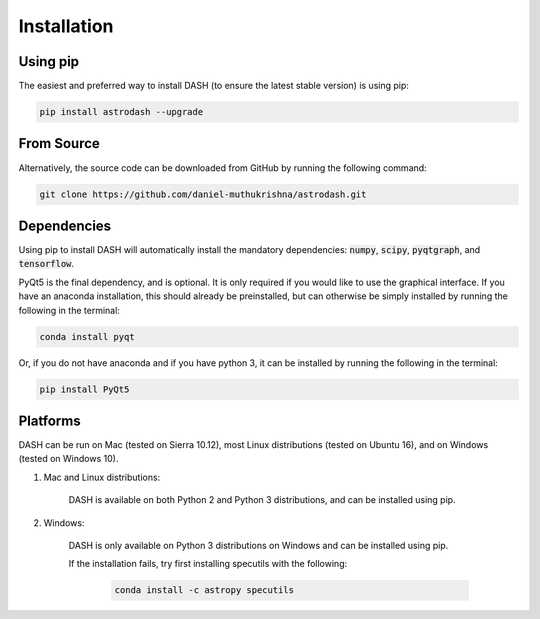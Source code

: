 ============
Installation
============

Using pip
---------
The easiest and preferred way to install DASH (to ensure the latest stable version) is using pip:

.. code-block:: bash

    pip install astrodash --upgrade

From Source
-----------
Alternatively, the source code can be downloaded from GitHub by running the following command:

.. code-block:: bash

    git clone https://github.com/daniel-muthukrishna/astrodash.git

Dependencies
------------
Using pip to install DASH will automatically install the mandatory dependencies: :code:`numpy`, :code:`scipy`, :code:`pyqtgraph`, and :code:`tensorflow`.

PyQt5 is the final dependency, and is optional. It is only required if you would like to use the graphical interface.
If you have an anaconda installation, this should already be preinstalled, but can otherwise be simply installed by running the following in the terminal:

.. code-block:: bash

    conda install pyqt


Or, if you do not have anaconda and if you have python 3, it can be installed by running the following in the terminal:

.. code-block:: bash

    pip install PyQt5


Platforms
---------
DASH can be run on Mac (tested on Sierra 10.12), most Linux distributions (tested on Ubuntu 16), and on Windows (tested on Windows 10).

1. Mac and Linux distributions:

    DASH is available on both Python 2 and Python 3 distributions, and can be installed using pip.

2. Windows:

    DASH is only available on Python 3 distributions on Windows and can be installed using pip.

    If the installation fails, try first installing specutils with the following:

        .. code-block:: bash

            conda install -c astropy specutils

